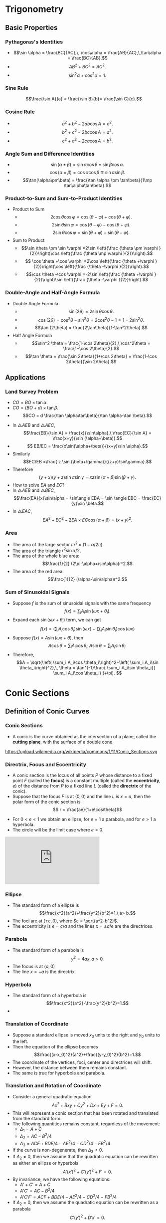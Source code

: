 #+BEGIN_SRC ipython :session :exports none
import numpy as np
import matplotlib
import matplotlib.pyplot as plt

%load_ext tikzmagic

%matplotlib inline
%config InlineBackend.figure_format = 'svg'
#+END_SRC

#+RESULTS:

* Trigonometry
** Basic Properties
*** Pythagoras's Identities

#+BEGIN_SRC ipython :session :file assets/righttriangle.svg :exports results
  %%tikz -p tkz-euclide -s 600,400 -f svg -S assets/righttriangle.svg --preamble \usetkzobj{angles,arcs}

\tkzDefPoint(0,0){A}
\tkzDefPoint(4,0){B}
\tkzDefPoint(4,3){C}

\tkzDrawSegments[thick,black](A,B B,C C,A)
\tkzLabelPoints(A,B,C)
\tkzDrawPoints(A,B,C)

\tkzMarkAngle(B,A,C)
\tkzLabelAngle[pos=1.2](B,A,C){$\alpha$}
\tkzMarkRightAngle(A,B,C)
#+END_SRC

#+RESULTS:
[[file:assets/righttriangle.svg]]
- $$\sin \alpha = \frac{BC}{AC},\, \cos\alpha = \frac{AB}{AC},\,\tan\alpha = \frac{BC}{AB}.$$
- $$ AB^2+BC^2 = AC^2.$$
- $$ \sin^2 \alpha+\cos^2\alpha = 1.$$
*** Sine Rule

#+BEGIN_SRC ipython :session :file assets/sinerule.svg :exports results
  %%tikz -p tkz-euclide -s 600,400 -f svg -S assets/sinerule.svg --preamble \usetkzobj{angles,arcs}


\tkzDefPoint(0:2){A}
\tkzDefPoint[label=above:{$B$}](120:2){B}
\tkzDefPoint(270:2){C}

\tkzDrawSegments[thick,black](A,B B,C C,A)
\tkzLabelPoints(A,C)
\tkzDrawPoints(A,B,C)

\tkzLabelSegment[right=1pt](B,C){$a$}  
\tkzLabelSegment(A,C){$b$}  
\tkzLabelSegment(B,A){$c$}  

#+END_SRC

#+RESULTS:
[[file:assets/sinerule.svg]]

$$\frac{\sin A}{a} = \frac{\sin B}{b}= \frac{\sin C}{c}.$$
*** Cosine Rule

[[file:assets/sinerule.svg]]

- $$a^2+b^2-2ab\cos A = c^2.$$
- $$b^2+c^2-2bc\cos A = a^2.$$
- $$c^2+a^2-2ca\cos A = b^2.$$

*** Angle Sum and Difference Identities
- $$\sin(\alpha\pm\beta) = \sin \alpha \cos \beta \pm \sin\beta\cos\alpha.$$
- $$\cos(\alpha\pm\beta) = \cos \alpha \cos \beta \mp \sin\alpha\sin\beta.$$
- $$\tan(\alpha\pm\beta) = \frac{\tan \alpha \pm \tan\beta}{1\mp \tan\alpha\tan\beta}.$$
*** Product-to-Sum and Sum-to-Product Identities
- Product to Sum
  - $$2\cos \theta \cos \varphi ={\cos(\theta -\varphi )+\cos(\theta +\varphi )}.$$
  - $$ 2\sin \theta \sin \varphi ={\cos(\theta -\varphi )-\cos(\theta +\varphi )}.$$
  - $$2\sin \theta \cos \varphi ={\sin(\theta + \varphi )+\sin(\theta -\varphi )}.$$
- Sum to Product
  - $$\sin \theta \pm \sin \varphi =2\sin \left({\frac {\theta \pm \varphi }{2}}\right)\cos \left({\frac {\theta \mp \varphi }{2}}\right).$$
  - $$ \cos \theta +\cos \varphi =2\cos \left({\frac {\theta +\varphi }{2}}\right)\cos \left({\frac {\theta -\varphi }{2}}\right).$$
  - $$\cos \theta -\cos \varphi =-2\sin \left({\frac {\theta +\varphi }{2}}\right)\sin \left({\frac {\theta -\varphi }{2}}\right).$$
*** Double-Angle and Half-Angle Formula
- Double Angle Formula
  - $$\sin (2\theta) = 2 \sin\theta\cos\theta.$$
  - $$\cos (2\theta) = \cos^2\theta-\sin^2\theta = 2\cos^2\theta-1 = 1-2\sin^2\theta.$$
  - $$\tan (2\theta) = \frac{2\tan\theta}{1-\tan^2\theta}.$$
- Half Angle Formula
  - $$\sin^2 \theta = \frac{1-\cos 2\theta}{2},\,\cos^2\theta = \frac{1+\cos 2\theta}{2}.$$
  - $$\tan \theta = \frac{\sin 2\theta}{1+\cos 2\theta} = \frac{1-\cos 2\theta}{\sin 2\theta}.$$
** Applications
*** Land Survey Problem
#+BEGIN_SRC ipython :session :file assets/survey1.svg :exports results
  %%tikz -p tkz-euclide -s 600,400 -f svg -S assets/survey1.svg --preamble \usetkzobj{angles,arcs}

\tkzDefPoint(0,0){A}
\tkzDefPoint(6,0){B}
\tkzDefPoint(9,0){O}
\tkzDefPoint(9,5.196){C}

\tkzDrawSegments[thick,black](A,O O,C C,A B,C)
\tkzLabelPoints(A,B,C,O)
\tkzDrawPoints(A,B,C,O)

\tkzMarkAngle(O,A,C)
\tkzLabelAngle[pos=1.2](O,A,C){$\beta$}

\tkzMarkAngle(O,B,C)
\tkzLabelAngle[pos=1.2](O,B,C){$\alpha$}
\tkzMarkRightAngle(A,O,C)

\tkzLabelSegment[below=1pt](A,B){$d$}  
#+END_SRC

#+RESULTS:
[[file:assets/survey1.svg]]
- $CO = BO\times \tan \alpha$. 
- $CO = (BO+d)\times \tan \beta$. 
- $$CO = d \frac{\tan \alpha\tan\beta}{\tan \alpha-\tan \beta}.$$

#+BEGIN_SRC ipython :session :file assets/survey2.svg :exports results
  %%tikz -p tkz-euclide -s 600,400 -f svg -S assets/survey2.svg --preamble \usetkzobj{angles,arcs}

\tkzDefPoint(0,0){A}
\tkzDefPoint(3,0){B}
\tkzDefPoint(6,0){C}
\tkzDefPoint(9,0){D}
\tkzDefPoint[label=above:$E$](4,5){E}

\tkzDrawSegments[thick,black](A,D D,E E,A B,E C,E)
\tkzLabelPoints(A,B,C,D)
\tkzDrawPoints(A,B,C,D,E)

\tkzMarkAngle(A,E,B)
\tkzLabelAngle[pos=1.2](A,E,B){$\alpha$}

\tkzMarkAngle(B,E,C)
\tkzLabelAngle[pos=1.2](B,E,C){$\beta$}

\tkzMarkAngle(C,E,D)
\tkzLabelAngle[pos=1.2](C,E,D){$\gamma$}

\tkzLabelSegment[below=1pt](A,B){$x$}  
\tkzLabelSegment[below=1pt](C,D){$z$}  
\tkzLabelSegment[below=1pt](B,C){$y=?$}  
#+END_SRC

#+RESULTS:
[[file:assets/survey2.svg]]

- In $\triangle AEB$ and $\triangle AEC$, $$\frac{EB}{\sin A} = \frac{x}{\sin\alpha},\,\frac{EC}{\sin A} = \frac{x+y}{\sin (\alpha+\beta)}.$$
- $$ EB/EC = \frac{x\sin(\alpha+\beta)}{(x+y)\sin \alpha}.$$
- Similarly $$EC/EB =\frac{ z \sin (\beta+\gamma)}{(z+y)\sin\gamma}.$$
- Therefore $$(y+x)(y+z)\sin\alpha\sin\gamma = xz \sin (\alpha+\beta)\sin(\beta+\gamma).$$
- How to solve $EA$ and $EC$?
- In $\triangle AEB$ and $\triangle BEC$, $$\frac{EA}{x}\sin\alpha = \sin\angle EBA = \sin \angle EBC = \frac{EC}{y}\sin \beta.$$
- In $\triangle EAC$, $$EA^2 + EC^2 - 2EA\times EC\cos (\alpha+\beta) = (x+y)^2.$$


*** Area
#+BEGIN_SRC ipython :session :file assets/circlechordarea.svg :exports results
  %%tikz -p tkz-euclide -s 400,400 -f svg -S assets/circlechordarea.svg --preamble \usetkzobj{angles,arcs,sectors}

\tkzDefPoint(0,0){O}
\tkzDefPoint(30:4){A}
\tkzDefPoint(150:4){B}

\tkzDrawSector[fill=red!50](O,A)(B)
\tkzDrawSector[fill=blue!50](O,B)(A)

\fill[blue!30] (A)--(B)--(O)--cycle;

\tkzDrawSegments(O,A A,B B,O)
\tkzLabelPoints(A,B,O)
\tkzDrawPoints(A,B,O)
\tkzLabelSegment(O,A){$r$}

\tkzMarkAngle(A,O,B)
\tkzLabelAngle[pos=1.2](A,O,B){$\alpha$}

#+END_SRC

#+RESULTS:
[[file:assets/circlechordarea.svg]]

- The area of the large sector $\pi r^2 \times (1-\alpha/2\pi)$.
- The area of the triangle $r^2\sin \alpha/2$.
- The area of the whole blue area: $$\frac{1}{2} (2\pi-\alpha+\sin\alpha)r^2.$$
- The area of the red area: $$\frac{1}{2} (\alpha-\sin\alpha)r^2.$$

*** Sum of Sinusoidal Signals
- Suppose $f$ is the sum of sinusoidal signals with the same frequency $$f(x)=\sum_{i} A_i \sin (\omega x + \theta_i).$$
- Expand each $\sin (\omega x+\theta_i)$ term, we can get $$f(x) =\left( \sum_i A_i\cos\theta_i \right)\sin (\omega x) + \left( \sum_i A_i\sin\theta_i \right)\cos (\omega x)$$
- Suppose $f(x) = A\sin (\omega x + \theta)$, then $$A\cos\theta = \sum_i A_i\cos \theta_i,\,A\sin \theta = \sum_i A_i\sin \theta_i.$$
- Therefore, $$A = \sqrt{\left( \sum_i A_i\cos \theta_i\right)^2+\left( \sum_i A_i\sin \theta_i\right)^2},\, \theta = \tan^{-1}\frac{ \sum_i A_i\sin \theta_i}{ \sum_i A_i\cos \theta_i} (+\pi). $$

* Conic Sections
** Definition of Conic Curves

*** Conic Sections

 - A conic is the curve obtained as the intersection of a plane, called the *cutting plane*, with the surface of a double cone.
 https://upload.wikimedia.org/wikipedia/commons/1/11/Conic_Sections.svg

*** Directrix, Focus and Eccentricity 

 - A conic section is the locus of all points $P$ whose distance to a fixed point $F$ (called the *focus*) is a constant multiple (called the *eccentricity*, $e$) of the distance from $P$ to a fixed line $L$ (called the *directrix* of the conic).
 - Suppose that the focus $F$ is at $(0,0)$ and the line $L$ is $x = a$, then the polar form of the conic section is $$ r = \frac{ae}{1+e\cos\theta}$$

 [[file:assets/polar.svg]]


 - For $0 < e < 1$ we obtain an ellipse, for $e = 1$ a parabola, and for $e > 1$ a hyperbola.
 - The circle will be the limit case where $e = 0$.

#+BEGIN_EXPORT HTML
<iframe src="https://www.desmos.com/calculator/ycikqn2pqa" class="stretch" style="border: 1px solid #ccc" frameborder=0></iframe>
#+END_EXPORT


*** Ellipse 
- The standard form of a ellipse is $$\frac{x^2}{a^2}+\frac{y^2}{b^2}=1,\,a> b.$$
- The foci are at $(\pm c,0)$, where $c = \sqrt{a^2-b^2}$.
- The eccentricity is $e = c/a$ and the lines $x = \pm a/e$ are the directrices.
 

[[file:assets/ellipse.svg]]


*** Parabola
- The standard form of a parabola is $$y^2 = 4ax,\,a > 0.$$
- The focus is at $(a,0)$
- The line $x = -a$ is the directrix.

[[file:assets/parabola.svg]]


*** Hyperbola
- The standard form of a hyperbola is $$\frac{x^2}{a^2}-\frac{y^2}{b^2}=1.$$
- 

[[file:assets/hyperbola.svg]]
*** Translation of Coordinate
- Suppose a standard ellipse is moved $x_0$ units to the right and $y_0$ units to the left.
- Then the equation of the ellipse becomes $$\frac{(x-x_0)^2}{a^2}+\frac{(y-y_0)^2}{b^2}=1.$$
- The coordinate of the vertices, foci, center and directrices will shift.
- However, the distance between them remains constant.
- The same is true for hyperbola and parabola.

*** Translation and Rotation of Coordinate
- Consider a general quadratic equation $$Ax^2+Bxy+Cy^2+Dx+Ey+F = 0.$$
- This will represent a conic section that has been rotated and translated from the standard form.
- The following quantities remains constant, regardless of the movement:
  - $\Delta_1 = A+C$
  - $\Delta_2 = AC-B^2/4$
  - $\Delta_3 = ACF + BDE/4 − AE^ 2 /4− CD^2/4− FB^2/4$
- If the curve is non-degenerate, then $\Delta_3\neq 0$.
- If $\Delta_2 \neq 0$, then we assume that the quadratic equation can be rewritten as either an ellipse or hyperbola $$A'(x')^2 + C' (y')^2 + F' = 0.$$
- By invariance, we have the following equations:
  - $A'+C' = A+C$
  - $A'C' = AC-B^2/4$
  - $A'C'F' = ACF + BDE/4 − AE^ 2 /4− CD^2/4− FB^2/4$
- If $\Delta_2 = 0$, then we assume the quadratic equation can be rewritten as a parabola $$C'(y')^2 + D'x' = 0.$$
- By invariance, we have the following equations:
  - $C' = A+C$
  - $C'(D')^2/4 = ACF + BDE/4 − AE^ 2 /4− CD^2/4− FB^2/4$


*** Distances to the Foci
- The ellipse is the set of all points such that the sum of the distances from two fixed points (foci) is constant ($2a$).
- A hyperbola is the set of all points such that the difference of the distances from two fixed points (foci) is constant ($2a$).

** Reflective Property
*** Parabola
#+BEGIN_SRC ipython :session :file assets/parabolareflect2.svg :exports results
  %%tikz -s 400,400 -f svg -S assets/parabolareflect2.svg
  \draw[domain=0:2.1, samples=200,smooth,variable=\t,blue,thick] plot ({\t*\t},{2*\t)});
  \draw[domain=0:2.1, samples=200,smooth,variable=\t,blue,thick] plot ({\t*\t},{-2*\t)});

  \node [inner sep=0, outer sep=0, label=0:$F$] (F) at (1,0) {}; 
  \fill [black] (F) circle (2pt); 

  \foreach \s in {0.5, 1, 1.5, 2} {
    \draw [thick] (F) -- (\s*\s,2*\s)--(5,2*\s);
    \draw [thick] (F) -- (\s*\s,-2*\s)--(5,-2*\s);
  }
#+END_SRC

#+RESULTS:
[[file:assets/parabolareflect2.svg]]

- If the light source is located at the focus of a parabola, the light will be reflected in lines parallel to the parabola's axis.
- If a light beam is parallel to the parabola's axis, it will be reflected to the focus point of the parabola.
*** Ellipse
#+BEGIN_SRC ipython :session :file assets/ellipsereflection2.svg :exports results
  %%tikz -l calc,decorations.markings -s 600,400 -f svg -S assets/ellipsereflection2.svg
  \draw[domain=0:2*pi, samples=200,smooth,variable=\t,blue,thick] plot ({5*cos(\t r)},{3*sin(\t r)});

    \node [inner sep=0, outer sep=0, label=270:$F_1$] (F1) at (4,0) {}; 
    \fill [black] (F1) circle (2pt); 
    \node [inner sep=0, outer sep=0, label=270:$F_2$] (F2) at (-4,0) {}; 
    \fill [black] (F2) circle (2pt); 

  \begin{scope}[thick,decoration={
      markings,
      mark=at position 0.5 with {\arrow{>}}}
  ] 
  \foreach \s in {45,60,90,120,135} {
      \draw [postaction={decorate}] (F1)--({5*cos(\s )},{3*sin(\s)});
      \draw [postaction={decorate}] ({5*cos(\s )},{3*sin(\s)})--(F2);
  }
  \end{scope}

#+END_SRC

#+RESULTS:
[[file:assets/ellipsereflection2.svg]]


 If the light source is placed at one of the two focal points of an ellipse, the light will be reflected to the other focal point. 
*** Hyperbola
#+BEGIN_SRC ipython :session :file assets/hyperbolareflection2.svg :exports results
  %%tikz -l calc, decorations.markings -p tkz-euclide -s 600,400 -f svg -S assets/hyperbolareflection2.svg
  \tkzInit[xmax=6, xmin=-6, ymin=-4, ymax=6]
  \tkzClip
  \draw[domain=-0.8:1, samples=200,smooth,variable=\t,blue,thick] plot ({3*cosh(\t)},{4*sinh(\t)});

    \tkzDefPoint [label=right:$F_1$](5,0){f}
    \tkzDefPoint [label=left:$F_2$](-5,0){F}
    \tkzDrawPoints(F,f)

  \begin{scope}[very thick,decoration={
      markings,
      mark=at position 0.5 with {\arrow{>}}}
  ] 
  \foreach \s in {-0.6,-0.25,0.1,0.45,0.8} {
      \draw [dashed] (f)--({3*cosh(\s)},{4*sinh(\s)});
      \draw [thick,postaction={decorate}] ($({3*cosh(\s)},{4*sinh(\s)})!-1!(f)$)--({3*cosh(\s)},{4*sinh(\s)});
      \draw [thick,postaction={decorate}] ({3*cosh(\s )},{4*sinh(\s)})--(F);
  }
  \end{scope}
#+END_SRC

#+RESULTS:
[[file:assets/hyperbolareflection2.svg]]


 If the light beam is pointing at one of the two focal points of an hyperbola, the light will be reflected to point at the other focal point. 

*** Telescope Design

#+BEGIN_SRC ipython :session :file assets/telescope.svg :exports results
  %%tikz -l calc,intersections,decorations.markings -s 600,400 -f svg -p tkz-euclide -S assets/telescope.svg

      \draw[->] (-2.5,0) -- (9,0) node[right] {$x$};
      \draw[->] (0,-4) -- (0,4) node[above] {$y$};

    \tkzDefPoint (-2,0){f}
    \tkzDefPoint (8,0){F}
    \tkzDrawPoints(F,f)
    \tkzLabelPoints(F,f)

      \draw[name path=hyperbola, domain=-0.25:0.25, samples=20,smooth,variable=\t,blue,thick] plot ({3*cosh(\t)+3},{4*sinh(\t)});
      \draw[domain=-0.1:-0.015, samples=20,smooth,variable=\t,blue,thick] plot ({32*\t*\t},{32*\t});
      \draw[domain=0.015:0.1, samples=20,smooth,variable=\t,blue,thick] plot ({32*\t*\t},{32*\t});

      \path[name path=line1] (0.125,2)--(8,0);
      \path[name path=line2] (0.125,-2)--(8,0);
      \path[name intersections={of=line1 and hyperbola}];
      \begin{scope}[decoration={
          markings,
          mark=at position 0.5 with {\arrow{>}}}
        ] 
        \draw[thick,postaction={decorate}] (6,2)--(0.125,2);
        \draw[thick,postaction={decorate}] (0.125,2)--(intersection-1);
        \draw[thick,postaction={decorate}] (intersection-1)--(-2,0);
        \draw[dashed](intersection-1)--(F);
      \end{scope}

      \path[name intersections={of=line2 and hyperbola}];
      \begin{scope}[decoration={
          markings,
          mark=at position 0.5 with {\arrow{>}}}
        ] 
        \draw[thick,postaction={decorate}] (6,-2)--(0.125,-2);
        \draw[thick,postaction={decorate}] (0.125,-2)--(intersection-1);
        \draw[thick,postaction={decorate}] (intersection-1)--(-2,0);
        \draw[dashed] (intersection-1)--(F);
      \end{scope}



#+END_SRC

#+RESULTS:
[[file:assets/telescope.svg]]
- The parabola gathers all the incoming parallel light to its focus $F$.
- The hyperbola reflects the light pointing at $F$ to point it at $f$. Hence, $F$ and $f$ are the two foci of the hyperbola.

** Parabola

*** Quadratic Bezier Curve

[[file:assets/quadraticbezier.svg]]

- Parametric Form: $$R(t) = (1-t)Q_0(t)+tQ_1(t) = (1-t)^2 P_0 + 2t(1-t)P_1 + t^2 P_2.$$
- The derivative of $R(t)$ is $$\frac{dR(t)}{dt} = 2(1-t)(P_1-P_0)+2t(P_2-P_1).$$
- Important properties:
  - The curve starts at $P_0$ and ends at $P_1$.
  - The curve points towards $P_1$ at the beginning and points away from $P_1$ at the end.

*** Trajectory of a Projectile

[[file:assets/projectile.svg]]

- At time $t$, the position of the projectile $$x(t) = v_0\cos\theta t,\,y(t) = v_0\sin\theta t - \frac{1}{2}gt^2. $$
- Eliminating $t$, we can get the parabola $$y = \tan \theta x - \frac{g}{2v_0^2\cos^2\theta}x^2.$$

*** Vertical Range
- Suppose the initial speed $v_0$ is fixed.
- For a given angle $\theta$, since $y(t) = v_0\sin \theta t - \frac{1}{2}gt^2$, the maximum height is achieved at the following time $$t_* =\frac{ v_0\sin \theta }{g}.$$
- The corresponding height is $$y(t_*) = \frac{v_0^2\sin^2\theta}{2g}.$$
- To achieve maximum height among all possible angles, we should aim $v_0$ upward, i.e., $\theta = 90^\circ$. This gives a maximum height of $$h_* = \frac{v_0^2}{2g}.$$

*** Horizontal Range
- Suppose the initial speed $v_0$ is fixed.
- For a given angle $\theta$, the trajectory of the projectile follows the following parabola:
$$y = \tan \theta x - \frac{g}{2v_0^2\cos^2\theta}x^2 = x \left(\tan \theta - \frac{g}{2v_0^2\cos^2\theta}x\right).$$
- Therefore, the horizontal range of the projectile is $$d = \frac{2v_0^2\cos^2\theta\tan\theta}{g} = \frac{v_0^2}{g}\sin 2\theta.$$
- The maximum horizontal distance is achieved when $\theta = 45^\circ$, and $$d_* = \frac{v_0^2}{g}.$$

** Ellipse
*** Paper strip method

#+BEGIN_EXPORT HTML
<iframe src="https://www.desmos.com/calculator/9e4ecylnix" class="stretch" style="border: 1px solid #ccc" frameborder=0></iframe>
#+END_EXPORT

   [[file:assets/ellipsepaperstrip.svg]]
- We start with a strip of paper of length $a+b$.
- Find point $P$ on the strip such that $AP = a$ and $PB = b$.
- Move the strip such that $A$ is on the \(y\)-axis and $B$ is on the \(x\)-axis.
- Suppose the angle of the strip is $\theta$, then $P$ has a *parametric representation*: $$P = (a\cos\theta,b\sin\theta).$$
- Therefore $P$ is on the ellipse $$\frac{x^2}{a^2}+\frac{y^2}{b^2}=1.$$


** Hyperbola

*** Multilateration

[[file:assets/multilateration.svg]]
- Suppose we have 3 base station $F_1, F_2$ and $F_3$, which transmit a signal at the same time.
- If we receive the signals from $F_1$, $F_2$ and $F_3$ at time $t_1 < t_2 < t_3$, we know that $$PF_2 - PF_1 = (t_2-t_1)v,\,PF_3 - PF_2 = (t_3 -t_2)v,$$ where $P$ is our position and $v$ is the speed of light.
- Therefore, $P$ is on two hyperbola.
- Special case, if $t_i = t_j$, then $P$ is on the perpendicular bisector of $P_i$ and $P_j$.

* Astronomy

** Measuring the Distance
*** Distance to the Horizon
- A man is standing on a $h=30m$ building at point $P$.
- Assume the Earth is a perfect sphere with radius $R=6371km$.
- Draw the tangent line from $P$ to the circle.
- $OP = R + h$, $OQ = R$, and $\angle OQP = 90^\circ$.
- $QP = \sqrt{(R+h)^2 - R^2} = \sqrt{2Rh+h^2}\approx \sqrt{2Rh} = 19.55km$.
[[file:assets/horizon.svg]]

#+BEGIN_SRC ipython :session :file assets/horizon2.svg :exports results
  %%tikz -p tkz-euclide -s 600,400 -f svg -S assets/horizon2.svg

    \tkzDefPoint[label=135:$A$](-0.6,3){A}
    \tkzDefPoint[label=180:$O$](0,0){O}
    \tkzDefPoint[label=45:$B$](1,3){B}
    \tkzDefPoint[label=90:$P$](0,3){P}
    \tkzDrawCircle[R](O,3 cm)
    \tkzDrawSegments(O,A O,B O,P A,B)
    \tkzDrawPoints(A,B,O,P)

#+END_SRC

#+RESULTS:
[[file:assets/horizon2.svg]]

- Person A stands $h_1$ meters above the sea level.
- Person B stands $h_2$ meters above the sea level.
- They can see each other if and only if the distance between them $$d \leq \sqrt{2Rh_1}+\sqrt{2Rh_2}.$$

*** Stellar Parallax
- Parallax is a displacement or difference in the apparent position of an object viewed along two different lines of sight.
- We can use parallax to determine distance.
- Half of the angle $\angle QPI$ is called parallax angle $p$.
- When $Q$ and $I$ are on the opposite side of Earth, the parallax angle is maximized
- The distance can be computed as $$\frac{r}{\sin\angle QPO}\approx \frac{r}{\angle QPI/2}.$$
[[file:assets/parallax.svg]]

- However, If $Q$ and $I$ are not on the exact opposite side, then the distance is not $2r/p$.
#+BEGIN_SRC ipython :session :file assets/parallax2.svg :exports results
  %%tikz -p tkz-euclide -s 600,200 -f svg -S assets/parallax2.svg --preamble \usetkzobj{angles,arcs}
  \tkzDefPoint[label=135:$A$](0,1){A}
  \tkzDefPoint(0,1.5){a}
  \tkzDefPoint[label=180:$O$](0,0){O}
  \tkzDefPoint[label=225:$B$](-60:1){B}
  \tkzDefPoint(-60:1.5){b}
  \tkzDefPoint(10,1){M}
  \tkzDrawCircle[R](O,1 cm)
  \tkzDrawLine[add=0 and .3](O,A) 
  \tkzDrawLine[add=0 and .3](O,B) 
  \tkzDrawSegments(A,M B,M)
  \tkzDrawPoints(A,B,O,M)
  \tkzLabelPoints(M)

  \tkzMarkAngle[size=0.25](b,B,M)
  \tkzLabelAngle[pos=0.4](b,B,M){$\beta$}

  \tkzMarkAngle[size=0.25](M,A,a)
  \tkzLabelAngle[pos=0.4](M,A,a){$\alpha$}

  \tkzMarkAngle[size=0.25](B,O,A)
  \tkzLabelAngle[pos=0.4](B,O,A){$\gamma$}
\tkzLabelSegment[left](O,A){$r$}
#+END_SRC

#+RESULTS:
[[file:assets/parallax2.svg]]

*** Standard Candle

- Apparent magnitude $m$ is the magnitude of the star measured from Earth.
- Absolute magnitude $M$ is the magnitude of the star measured at $10$ parsecs away from the star.
- $$m - M = 5(\log_{10} d-1).$$
- $d$ can be solved from $m$ and $M$. (The unit is parsec)
** Planetary Motion
*** Kepler's Law of Planetary Motion
- *First Law*: The orbit of a planet is an ellipse with the Sun at one of the two foci.
- *Second Law*: A line segment joining a planet and the Sun sweeps out equal areas during equal intervals of time.
- *Third Law*: The square of the orbital period of a planet is proportional to the cube of the semi-major axis of its orbit.
*** Extension
- For comet, the trajectory could be a parabola or hyperbola with Sun at the focus. The second law still holds.
- Kepler's law can also be applied to satellite orbiting the Earth or the moons orbiting other planet.

*** The Second Law of Planetary Motion
#+BEGIN_SRC ipython :session :file assets/secondlaw2.svg :exports results
  %%tikz -s 600,400 -f svg -S assets/secondlaw2.svg -p tkz-euclide -f svg --preamble \usetkzobj{polygons,arcs,angles}

  \tkzInit[xmax=5, xmin=-5.5, ymin=-4.5, ymax=4]

  \draw[domain=0:90, samples=20,smooth,variable=\t,thick,blue,fill=blue!30] plot ({5*cos(\t)},{4*sin(\t)});
  \draw[domain=90:180, samples=20,smooth,variable=\t,thick,blue,fill=red!30] plot ({5*cos(\t)},{4*sin(\t)});

  \tkzDefPoint(3,0){F}
  \tkzDefPoint(5,0){A}
  \tkzDefPoint(0,4){B}
  \tkzDefPoint(-5,0){C}
  \tkzDefPoint[label=225:$P$](-3,-3.2){P}
  \tkzDefPoint[label=-45:$v$](-2,-3.8){p}

\tkzFillPolygon[blue!30](F,A,B)
\tkzFillPolygon[red!30](F,B,C)

\tkzDrawPolygon[fill=black!30](F,P,p)

\tkzDrawSegment[very thick,->](P,p)
\tkzDrawX\tkzDrawY 
\tkzDrawPoints(F,A,B,C,P)
\tkzLabelPoints(F,A,B,C)

\tkzMarkAngle[size=0.5](p,P,F)
\tkzLabelAngle[pos=0.7](p,P,F){$\theta$}

  \draw[domain=180:270, samples=20,smooth,variable=\t,thick,blue,] plot ({5*cos(\t)},{4*sin(\t)});
  \draw[domain=270:360, samples=20,smooth,variable=\t,thick,blue,] plot ({5*cos(\t)},{4*sin(\t)});

#+END_SRC

#+RESULTS:
[[file:assets/secondlaw2.svg]]

- Suppose the period of the planet is $T$ and the trajectory is given be $$\frac{x^2}{a^2}+\frac{y^2}{b^2} = 1.$$
- The blue sector has an area of $$\pi ab/4-bc/2.$$
- From Kelper's Second Law, the time to go from $A$ to $B$ is $$t = \frac{\text{blue area}}{\pi ab} T = \left(\frac{1}{4} - \frac{c}{2\pi a}\right)T.$$
- Similarly, the time to go from $B$ to $C$ is $$t = \frac{\text{red area}}{\pi ab} T = \left(\frac{1}{4} + \frac{c}{2\pi a}\right)T.$$

- Suppose that point $P=(x_0,y_0)$, the speed of the planet is $v$. Then from the second law, we have $$\frac{0.5 vt\times PF\sin\theta}{t} = \frac{\pi ab}{T}\Rightarrow v = \frac{2\pi ab}{T \sin\theta \sqrt{(x_0-c)^2+y_0^2}}. $$
- Notice that $v$ is along the direction of the tangent line, which is given by $$\frac{x_0}{a^2}x + \frac{y_0}{b^2}y = 1.$$




